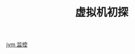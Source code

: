 # -*-mode:org;coding:utf-8-*-
# Created:  zhuji 02/12/2020
# Modified: zhuji 02/12/2020 17:36

#+OPTIONS: toc:nil num:nil
#+BIND: org-html-link-home "https://zhujing0227.github.io/images"
#+TITLE: 虚拟机初探

#+begin_export md
---
layout: post
title: 虚拟机初探
categories: jvm
tags: [jvm]
comments: true
---
#+end_export


[[/assets/img/source/jvm/监控.png][jvm 监控]]
